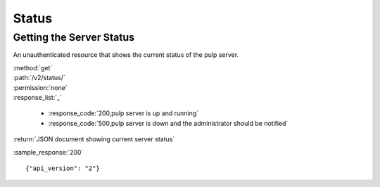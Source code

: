 Status
======

Getting the Server Status
-------------------------

An unauthenticated resource that shows the current status of the pulp server.

| :method:`get`
| :path:`/v2/status/`
| :permission:`none`

| :response_list:`_`

    * :response_code:`200,pulp server is up and running`
    * :response_code:`500,pulp server is down and the administrator should be notified`

| :return:`JSON document showing current server status`

:sample_response:`200` ::

    {"api_version": "2"}

